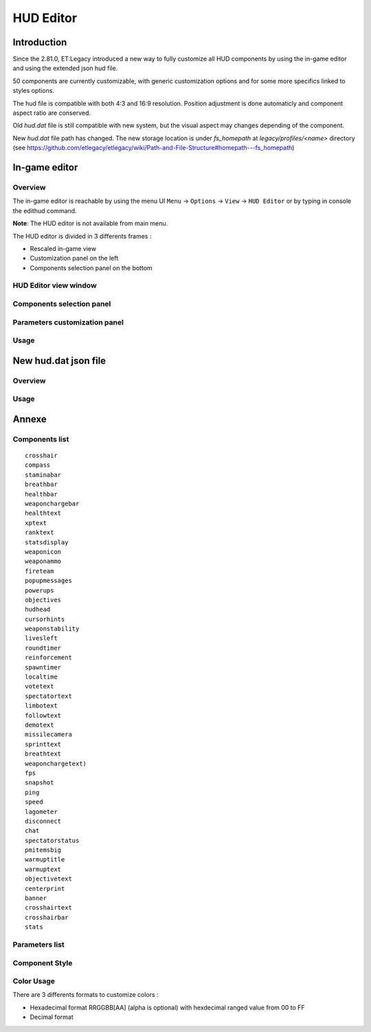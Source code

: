 ===================
HUD Editor
===================

Introduction
^^^^^^^^^^^^
Since the 2.81.0, ET:Legacy introduced a new way to fully customize all HUD components by using the in-game editor and using the extended json hud file.

50 components are currently customizable, with generic customization options and for some more specifics linked to styles options.

The hud file is compatible with both 4:3 and 16:9 resolution. Position adjustment is done automaticly and component aspect ratio are conserved.

Old `hud.dat` file is still compatible with new system, but the visual aspect may changes depending of the component.

New `hud.dat` file path has changed. The new storage location is under `fs_homepath` at `legacy/profiles/<name>` directory (see https://github.com/etlegacy/etlegacy/wiki/Path-and-File-Structure#homepath---fs_homepath)

In-game editor
^^^^^^^^^^^^^^
Overview
""""""""

The in-game editor is reachable by using the menu UI ``Menu`` -> ``Options`` -> ``View`` -> ``HUD Editor`` or by typing in console the edithud command.

**Note**: The HUD editor is not available from main menu.

The HUD editor is divided in 3 differents frames : 

* Rescaled in-game view 
* Customization panel on the left
* Components selection panel on the bottom

HUD Editor view window
"""""""""""""""

Components selection panel
""""""""""""""""""""""""""

Parameters customization panel
""""""""""""""""""""""""""""""

Usage
"""""

New hud.dat json file
^^^^^^^^^^^^^^^^^^^^^

Overview
""""""""

Usage
"""""

Annexe
^^^^^^

Components list
"""""""""""""""

::

    crosshair
    compass
    staminabar
    breathbar
    healthbar
    weaponchargebar
    healthtext
    xptext
    ranktext
    statsdisplay
    weaponicon
    weaponammo
    fireteam
    popupmessages
    powerups
    objectives
    hudhead
    cursorhints
    weaponstability
    livesleft
    roundtimer
    reinforcement
    spawntimer
    localtime
    votetext
    spectatortext
    limbotext
    followtext
    demotext
    missilecamera
    sprinttext
    breathtext
    weaponchargetext)
    fps
    snapshot
    ping
    speed
    lagometer
    disconnect
    chat
    spectatorstatus
    pmitemsbig
    warmuptitle
    warmuptext
    objectivetext
    centerprint
    banner
    crosshairtext
    crosshairbar
    stats

Parameters list
"""""""""""""""

+--------------------+-----------------------------------------------------------------------------------+-------------------------------------------------+
| Parameter          | Description                            											 | Range                                		   |
+====================+=========================================------------------------------------------+=================================================+
| x 	             | X coordinate                            											 | 0 - 640 (visible grid limit, can be out ranged) |
+--------------------+-----------------------------------------------------------------------------------+-------------------------------------------------+
| y 	             | Y coordinate                            											 | 0 - 480 (visible grid limit, can be out ranged) |
+--------------------+-----------------------------------------------------------------------------------+-------------------------------------------------+
| w 	             | Component Width                         											 | 0 - 640 (visible grid limit, can be out ranged) |
+--------------------+-----------------------------------------------------------------------------------+-------------------------------------------------+
| h 	             | Component Height                        											 | 0 - 480 (visible grid limit, can be out ranged) |
+--------------------+-----------------------------------------------------------------------------------+-------------------------------------------------+
| visible            | Toogle component visibility             											 | 0 - 1 (boolean)                      		   |
+--------------------+-----------------------------------------------------------------------------------+-------------------------------------------------+
| style              | Customize component depending of his usage (if available)                       	 | See Style Section                    		   |
+--------------------+-----------------------------------------------------------------------------------+-------------------------------------------------+
| scale              | Change font scale where 100 is the default value (normalized)				     | 0 - 300 (recommanded range, can be out ranged)  |
+--------------------+-----------------------------------------------------------------------------------+-------------------------------------------------+
| colorMain          | Change either the font color (text component) or main component color (specific)  | See Color Section                               |
+--------------------+-----------------------------------------------------------------------------------+-------------------------------------------------+
| colorSecondary     | Change secondary component color (specific, not available for text component)     | See Color Section                               |
+--------------------+-----------------------------------------------------------------------------------+-------------------------------------------------+
| showBackGround     | Toogle background visibility            											 | 0 - 1 (boolean)                      		   |
+--------------------+-----------------------------------------------------------------------------------+-------------------------------------------------+
| colorBackground    | Change the component background color 											 | See Color Section                               |
+--------------------+-----------------------------------------------------------------------------------+-------------------------------------------------+
| showBorder         | Toogle border visibility                											 | 0 - 1 (boolean)                      		   |
+--------------------+-----------------------------------------------------------------------------------+-------------------------------------------------+
| colorBorder        | Change the component border color       											 | See Color Section                               |
+--------------------+-----------------------------------------------------------------------------------+-------------------------------------------------+
| styleText          | Customize font style aspect (only available for component with text only)         | See Style Text Section                          |
+--------------------+-----------------------------------------------------------------------------------+-------------------------------------------------+
| alignText          | Customize font alignment position (only available for component with text only)   | See Align Text Section                          |
+--------------------+-----------------------------------------------------------------------------------+-------------------------------------------------+
| autoAdjust         | Adjust border and background size to component content (available for text only)  | 0 - 1 (boolean)                      		   |
+--------------------+-----------------------------------------------------------------------------------+-------------------------------------------------+

Component Style
"""""""""""""""

Color Usage
"""""""""""

There are 3 differents formats to customize colors : 

* Hexadecimal format RRGGBB[AA] (alpha is optional) with hexdecimal ranged value from 00 to FF 
* Decimal format 
